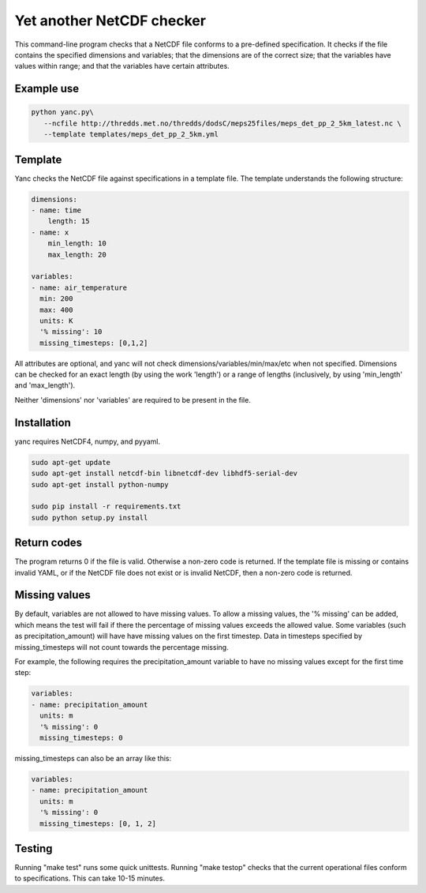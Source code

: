 Yet another NetCDF checker
==========================

This command-line program checks that a NetCDF file conforms to a pre-defined specification. It
checks if the file contains the specified dimensions and variables; that the dimensions are of the
correct size; that the variables have values within range; and that the variables have certain
attributes.

Example use
-----------

.. code-block:: bash

   python yanc.py\
      --ncfile http://thredds.met.no/thredds/dodsC/meps25files/meps_det_pp_2_5km_latest.nc \
      --template templates/meps_det_pp_2_5km.yml

Template
--------

Yanc checks the NetCDF file against specifications in a template file. The template understands the
following structure:

.. code-block:: bash

   dimensions:
   - name: time
       length: 15
   - name: x
       min_length: 10
       max_length: 20

   variables:
   - name: air_temperature
     min: 200
     max: 400
     units: K
     '% missing': 10
     missing_timesteps: [0,1,2]

All attributes are optional, and yanc will not check dimensions/variables/min/max/etc when not
specified. Dimensions can be checked for an exact length (by using the work 'length') or a range of
lengths (inclusively, by using 'min_length' and 'max_length').

Neither 'dimensions' nor 'variables' are required to be present in the file.

Installation
------------

yanc requires NetCDF4, numpy, and pyyaml.

.. code-block:: bash

   sudo apt-get update
   sudo apt-get install netcdf-bin libnetcdf-dev libhdf5-serial-dev
   sudo apt-get install python-numpy

   sudo pip install -r requirements.txt 
   sudo python setup.py install

Return codes
------------
The program returns 0 if the file is valid. Otherwise a non-zero code is returned. If the template
file is missing or contains invalid YAML, or if the NetCDF file does not exist or is invalid NetCDF,
then a non-zero code is returned.

Missing values
--------------

By default, variables are not allowed to have missing values. To allow a missing values, the '%
missing' can be added, which means the test will fail if there the percentage of missing values
exceeds the allowed value. Some variables (such as precipitation_amount) will have have missing
values on the first timestep. Data in timesteps specified by missing_timesteps will not count
towards the percentage missing.

For example, the following requires the precipitation_amount variable to have no missing values
except for the first time step:

.. code-block:: bash

   variables:
   - name: precipitation_amount
     units: m
     '% missing': 0
     missing_timesteps: 0

missing_timesteps can also be an array like this:

.. code-block:: bash

   variables:
   - name: precipitation_amount
     units: m
     '% missing': 0
     missing_timesteps: [0, 1, 2]

Testing
-------

Running "make test" runs some quick unittests. Running "make testop" checks that the current
operational files conform to specifications. This can take 10-15 minutes.
